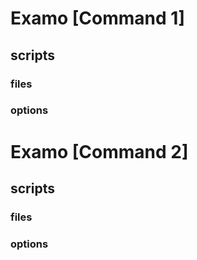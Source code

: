 * Examo [Command 1]
** scripts
*** files
*** options
* Examo [Command 2]
** scripts
*** files
*** options
